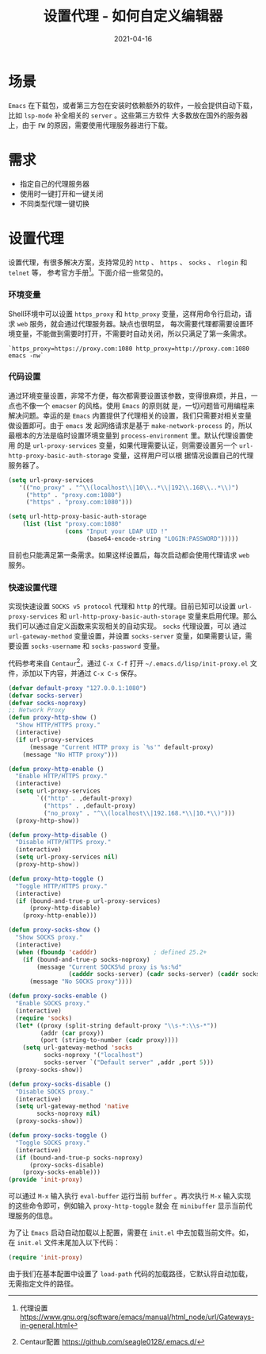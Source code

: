 #+TITLE: 设置代理 - 如何自定义编辑器
#+AUTHOR:
#+DATE: 2021-04-16
#+HUGO_CUSTOM_FRONT_MATTER: :author "7ym0n"
#+HUGO_BASE_DIR: ../../
#+HUGO_SECTION: post/manual
#+HUGO_AUTO_SET_LASTMOD: t
#+HUGO_TAGS: Emacs 编辑器 Proxy
#+HUGO_CATEGORIES: Emacs 编辑器 Proxy
#+HUGO_DRAFT: false
#+HUGO_TOC: true
* 场景
~Emacs~ 在下载包，或者第三方包在安装时依赖额外的软件，一般会提供自动下载，比如 ~lsp-mode~ 补全相关的 ~server~ 。这些第三方软件
大多数放在国外的服务器上，由于 ~FW~ 的原因，需要使用代理服务器进行下载。
* 需求
- 指定自己的代理服务器
- 使用时一键打开和一键关闭
- 不同类型代理一键切换
* 设置代理
设置代理，有很多解决方案，支持常见的 ~http~ 、 ~https~ 、 ~socks~ 、 ~rlogin~ 和 ~telnet~ 等， 参考官方手册[fn:1]。下面介绍一些常见的。
*** 环境变量
Shell环境中可以设置 ~https_proxy~ 和 ~http_proxy~ 变量，这样用命令行启动，请求 ~web~ 服务，就会通过代理服务器。缺点也很明显，
每次需要代理都需要设置环境变量，不能做到需要时打开，不需要时自动关闭，所以只满足了第一条需求。
#+begin_src shell
`https_proxy=https://proxy.com:1080 http_proxy=http://proxy.com:1080 emacs -nw`
#+end_src
*** 代码设置
通过环境变量设置，非常不方便，每次都需要设置该参数，变得很麻烦，并且，一点也不像一个 ~emacser~ 的风格。使用 ~Emacs~ 的原则就
是，一切问题皆可用编程来解决问题。幸运的是 ~Emacs~ 内置提供了代理相关的设置，我们只需要对相关变量做设置即可。由于 ~emacs~ 发
起网络请求是基于 ~make-network-process~ 的，所以最根本的方法是临时设置环境变量到 ~process-environment~ 里。默认代理设置使用
的是 ~url-proxy-services~ 变量，如果代理需要认证，则需要设置另一个 ~url-http-proxy-basic-auth-storage~ 变量，这样用户可以根
据情况设置自己的代理服务器了。
#+begin_src emacs-lisp :tangle yes
  (setq url-proxy-services
     '(("no_proxy" . "^\\(localhost\\|10\\..*\\|192\\.168\\..*\\)")
       ("http" . "proxy.com:1080")
       ("https" . "proxy.com:1080")))

  (setq url-http-proxy-basic-auth-storage
      (list (list "proxy.com:1080"
                  (cons "Input your LDAP UID !"
                        (base64-encode-string "LOGIN:PASSWORD")))))
#+end_src

目前也只能满足第一条需求。如果这样设置后，每次启动都会使用代理请求 ~web~ 服务。
*** 快速设置代理
实现快速设置 ~SOCKS v5 protocol~ 代理和 ~http~ 的代理。目前已知可以设置 ~url-proxy-services~ 和
~url-http-proxy-basic-auth-storage~ 变量来启用代理。那么我们可以通过自定义函数来实现相关的自动实现。 ~socks~ 代理设置，可以
通过 ~url-gateway-method~ 变量设置，并设置 ~socks-server~ 变量，如果需要认证，需要设置 ~socks-username~ 和 ~socks-password~ 变量。

代码参考来自 ~Centaur~[fn:2]，通过 ~C-x C-f~ 打开 ~~/.emacs.d/lisp/init-proxy.el~ 文件，添加以下内容，并通过 ~C-x C-s~ 保存。
#+begin_src emacs-lisp :tangle yes
  (defvar default-proxy "127.0.0.1:1080")
  (defvar socks-server)
  (defvar socks-noproxy)
  ;; Network Proxy
  (defun proxy-http-show ()
    "Show HTTP/HTTPS proxy."
    (interactive)
    (if url-proxy-services
        (message "Current HTTP proxy is `%s'" default-proxy)
      (message "No HTTP proxy")))

  (defun proxy-http-enable ()
    "Enable HTTP/HTTPS proxy."
    (interactive)
    (setq url-proxy-services
          `(("http" . ,default-proxy)
            ("https" . ,default-proxy)
            ("no_proxy" . "^\\(localhost\\|192.168.*\\|10.*\\)")))
    (proxy-http-show))

  (defun proxy-http-disable ()
    "Disable HTTP/HTTPS proxy."
    (interactive)
    (setq url-proxy-services nil)
    (proxy-http-show))

  (defun proxy-http-toggle ()
    "Toggle HTTP/HTTPS proxy."
    (interactive)
    (if (bound-and-true-p url-proxy-services)
        (proxy-http-disable)
      (proxy-http-enable)))

  (defun proxy-socks-show ()
    "Show SOCKS proxy."
    (interactive)
    (when (fboundp 'cadddr)                ; defined 25.2+
      (if (bound-and-true-p socks-noproxy)
          (message "Current SOCKS%d proxy is %s:%d"
                   (cadddr socks-server) (cadr socks-server) (caddr socks-server))
        (message "No SOCKS proxy"))))

  (defun proxy-socks-enable ()
    "Enable SOCKS proxy."
    (interactive)
    (require 'socks)
    (let* ((proxy (split-string default-proxy "\\s-*:\\s-*"))
           (addr (car proxy))
           (port (string-to-number (cadr proxy))))
      (setq url-gateway-method 'socks
            socks-noproxy '("localhost")
            socks-server `("Default server" ,addr ,port 5)))
    (proxy-socks-show))

  (defun proxy-socks-disable ()
    "Disable SOCKS proxy."
    (interactive)
    (setq url-gateway-method 'native
          socks-noproxy nil)
    (proxy-socks-show))

  (defun proxy-socks-toggle ()
    "Toggle SOCKS proxy."
    (interactive)
    (if (bound-and-true-p socks-noproxy)
        (proxy-socks-disable)
      (proxy-socks-enable)))
  (provide 'init-proxy)
#+end_src
可以通过 ~M-x~ 输入执行 ~eval-buffer~ 运行当前 ~buffer~ 。再次执行 ~M-x~ 输入实现的这些命令即可，例如输入 ~proxy-http-toggle~ 就会
在 ~minibuffer~ 显示当前代理服务的信息。

[[file:../../static/manual/proxy-settings.png]]

为了让 ~Emacs~ 启动自动加载以上配置，需要在 ~init.el~ 中去加载当前文件。如，在 ~init.el~ 文件末尾加入以下代码：
#+begin_src emacs-lisp :tangle yes
  (require 'init-proxy)
#+end_src
由于我们在基本配置中设置了 ~load-path~ 代码的加载路径，它默认将自动加载，无需指定文件的路径。

[fn:1] 代理设置 https://www.gnu.org/software/emacs/manual/html_node/url/Gateways-in-general.html
[fn:2] Centaur配置 https://github.com/seagle0128/.emacs.d/
